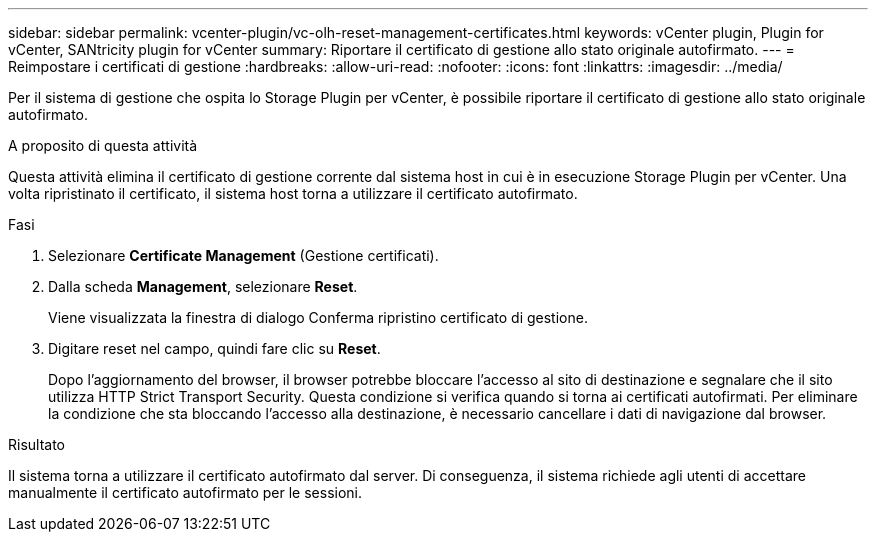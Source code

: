 ---
sidebar: sidebar 
permalink: vcenter-plugin/vc-olh-reset-management-certificates.html 
keywords: vCenter plugin, Plugin for vCenter, SANtricity plugin for vCenter 
summary: Riportare il certificato di gestione allo stato originale autofirmato. 
---
= Reimpostare i certificati di gestione
:hardbreaks:
:allow-uri-read: 
:nofooter: 
:icons: font
:linkattrs: 
:imagesdir: ../media/


[role="lead"]
Per il sistema di gestione che ospita lo Storage Plugin per vCenter, è possibile riportare il certificato di gestione allo stato originale autofirmato.

.A proposito di questa attività
Questa attività elimina il certificato di gestione corrente dal sistema host in cui è in esecuzione Storage Plugin per vCenter. Una volta ripristinato il certificato, il sistema host torna a utilizzare il certificato autofirmato.

.Fasi
. Selezionare *Certificate Management* (Gestione certificati).
. Dalla scheda *Management*, selezionare *Reset*.
+
Viene visualizzata la finestra di dialogo Conferma ripristino certificato di gestione.

. Digitare reset nel campo, quindi fare clic su *Reset*.
+
Dopo l'aggiornamento del browser, il browser potrebbe bloccare l'accesso al sito di destinazione e segnalare che il sito utilizza HTTP Strict Transport Security. Questa condizione si verifica quando si torna ai certificati autofirmati. Per eliminare la condizione che sta bloccando l'accesso alla destinazione, è necessario cancellare i dati di navigazione dal browser.



.Risultato
Il sistema torna a utilizzare il certificato autofirmato dal server. Di conseguenza, il sistema richiede agli utenti di accettare manualmente il certificato autofirmato per le sessioni.
